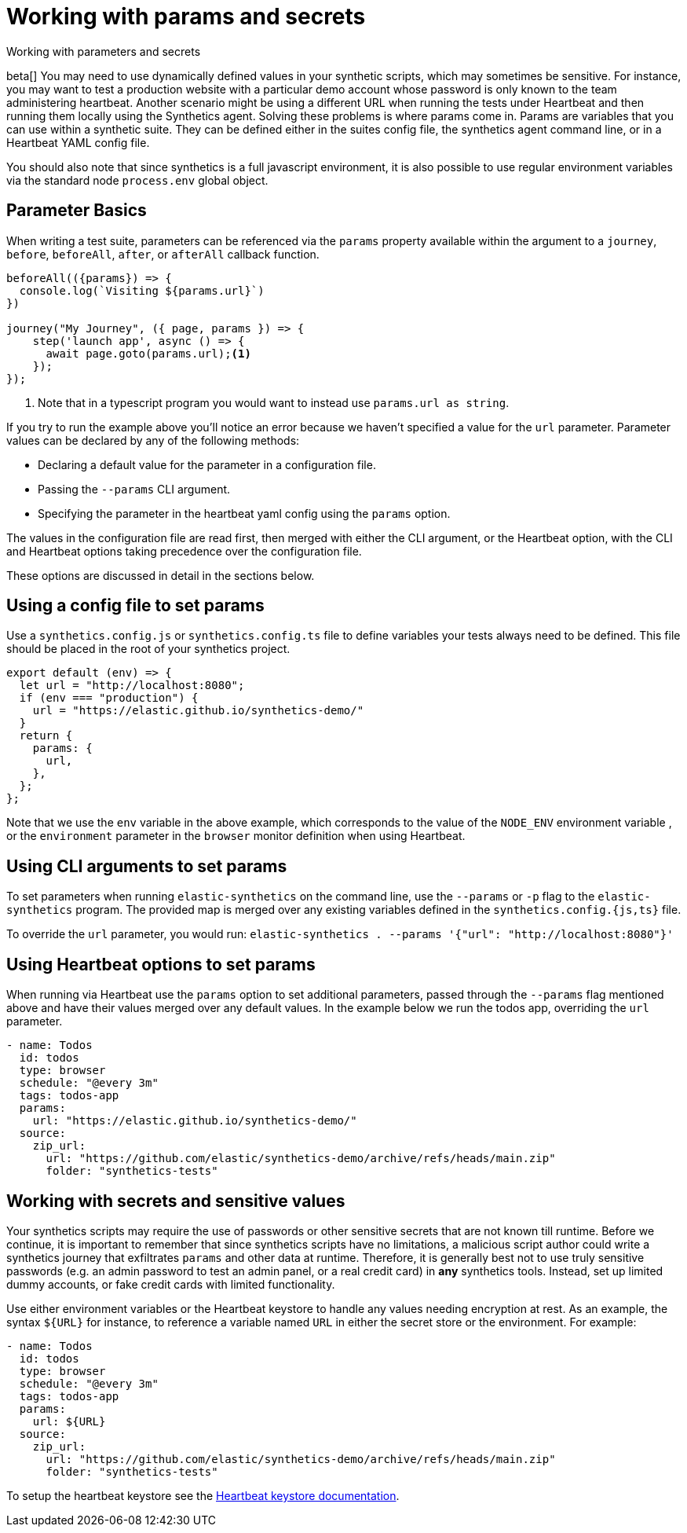 [[synthetics-params-secrets]]
= Working with params and secrets

++++
<titleabbrev>Working with parameters and secrets</titleabbrev>
++++

beta[] You may need to use dynamically defined values in your synthetic scripts, which may sometimes be sensitive. 
For instance, you may want to test a production website with a particular demo account whose password is only known to the team administering heartbeat. 
Another scenario might be using a different URL when running the tests under Heartbeat and then running them locally using the Synthetics agent.
Solving these problems is where params come in. Params are variables that you can use within a synthetic suite. 
They can be defined either in the suites config file, the synthetics agent command line, or in a Heartbeat YAML config file.

You should also note that since synthetics is a full javascript environment, it is also possible to use regular environment variables via
the standard node `process.env` global object.

[discrete]
[[synthetics-basic-params]]
== Parameter Basics

When writing a test suite, parameters can be referenced via the `params` property available within the 
argument to a `journey`, `before`, `beforeAll`, `after`, or `afterAll` callback function.

[source,js]
----
beforeAll(({params}) => {
  console.log(`Visiting ${params.url}`)
})

journey("My Journey", ({ page, params }) => {
    step('launch app', async () => {
      await page.goto(params.url);<1>
    });
});
----
<1> Note that in a typescript program you would want to instead use `params.url as string`.

If you try to run the example above you'll notice an error because we haven't specified a value for the `url` parameter.
Parameter values can be declared by any of the following methods:

* Declaring a default value for the parameter in a configuration file.
* Passing the `--params` CLI argument. 
* Specifying the parameter in the heartbeat yaml config using the `params` option.

The values in the configuration file are read first, then merged with either the CLI argument, or the Heartbeat
option, with the CLI and Heartbeat options taking precedence over the configuration file.

These options are discussed in detail in the sections below.

[discrete]
[[synthetics-dynamic-configs]]
== Using a config file to set params

Use a `synthetics.config.js` or `synthetics.config.ts` file to define variables your tests always need to be defined. 
This file should be placed in the root of your synthetics project. 

[source,js]
----
export default (env) => {
  let url = "http://localhost:8080";
  if (env === "production") {
    url = "https://elastic.github.io/synthetics-demo/"
  }
  return {
    params: {
      url,
    },
  };
};
----

Note that we use the `env` variable in the above example, which corresponds to the value of the `NODE_ENV` environment variable
, or the `environment` parameter in the `browser` monitor definition when using Heartbeat. 

[discrete]
[[synthetics-cli-params]]
== Using CLI arguments to set params

To set parameters when running `elastic-synthetics` on the command line, use the `--params` or `-p` flag to the `elastic-synthetics` program. The provided map is merged over any existing variables defined in the `synthetics.config.{js,ts}` file.

To override the `url` parameter, you would run: `elastic-synthetics . --params '{"url": "http://localhost:8080"}'`

[discrete]
[[synthetics-hb-params]]
== Using Heartbeat options to set params

When running via Heartbeat use the `params` option to set additional parameters, passed through the `--params` flag
mentioned above and have their values merged over any default values. In the example below we run the todos app, overriding the `url`
parameter.

[source,yaml]
----
- name: Todos
  id: todos
  type: browser
  schedule: "@every 3m"
  tags: todos-app
  params:
    url: "https://elastic.github.io/synthetics-demo/"
  source:
    zip_url:
      url: "https://github.com/elastic/synthetics-demo/archive/refs/heads/main.zip"
      folder: "synthetics-tests"
----

[discrete]
[[synthetics-secrets-sensitive]]
== Working with secrets and sensitive values

Your synthetics scripts may require the use of passwords or other sensitive secrets that are not known till runtime. Before we continue, it is 
important to remember that since synthetics scripts have no limitations, a malicious script author could write a synthetics journey that 
exfiltrates `params` and other data at runtime. Therefore, it is generally best not to use truly sensitive passwords (e.g. an admin password to test an admin
panel, or a real credit card) in *any* synthetics tools. Instead, set up limited dummy accounts, or fake credit cards with limited functionality.

Use either environment variables or the Heartbeat keystore to handle any values needing encryption at rest. 
As an example, the syntax `${URL}` for instance, to reference a variable named `URL` in either the secret store or the environment. For example: 

[source,yaml]
----
- name: Todos
  id: todos
  type: browser
  schedule: "@every 3m"
  tags: todos-app
  params:
    url: ${URL}
  source:
    zip_url:
      url: "https://github.com/elastic/synthetics-demo/archive/refs/heads/main.zip"
      folder: "synthetics-tests"
----

To setup the heartbeat keystore see the https://www.elastic.co/guide/en/beats/heartbeat/current/keystore.html[Heartbeat keystore documentation]. 

